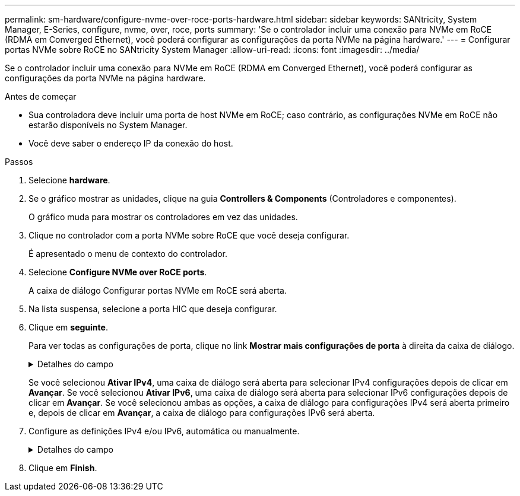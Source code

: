 ---
permalink: sm-hardware/configure-nvme-over-roce-ports-hardware.html 
sidebar: sidebar 
keywords: SANtricity, System Manager, E-Series, configure, nvme, over, roce, ports 
summary: 'Se o controlador incluir uma conexão para NVMe em RoCE (RDMA em Converged Ethernet), você poderá configurar as configurações da porta NVMe na página hardware.' 
---
= Configurar portas NVMe sobre RoCE no SANtricity System Manager
:allow-uri-read: 
:icons: font
:imagesdir: ../media/


[role="lead"]
Se o controlador incluir uma conexão para NVMe em RoCE (RDMA em Converged Ethernet), você poderá configurar as configurações da porta NVMe na página hardware.

.Antes de começar
* Sua controladora deve incluir uma porta de host NVMe em RoCE; caso contrário, as configurações NVMe em RoCE não estarão disponíveis no System Manager.
* Você deve saber o endereço IP da conexão do host.


.Passos
. Selecione *hardware*.
. Se o gráfico mostrar as unidades, clique na guia *Controllers & Components* (Controladores e componentes).
+
O gráfico muda para mostrar os controladores em vez das unidades.

. Clique no controlador com a porta NVMe sobre RoCE que você deseja configurar.
+
É apresentado o menu de contexto do controlador.

. Selecione *Configure NVMe over RoCE ports*.
+
A caixa de diálogo Configurar portas NVMe em RoCE será aberta.

. Na lista suspensa, selecione a porta HIC que deseja configurar.
. Clique em *seguinte*.
+
Para ver todas as configurações de porta, clique no link *Mostrar mais configurações de porta* à direita da caixa de diálogo.

+
.Detalhes do campo
[%collapsible]
====
[cols="25h,~"]
|===
| Definição da porta | Descrição 


 a| 
Velocidade da porta ethernet configurada
 a| 
Selecione a velocidade que corresponde à capacidade de velocidade do SFP na porta.



 a| 
Ativar IPv4 / ativar IPv6
 a| 
Selecione uma ou ambas as opções para ativar o suporte para redes IPv4G e IPv6G.


NOTE: Se pretender desativar o acesso à porta, desmarque ambas as caixas de verificação.



 a| 
Tamanho MTU (disponível clicando em *Mostrar mais configurações de porta*.)
 a| 
Se necessário, introduza um novo tamanho em bytes para a unidade máxima de transmissão (MTU).

O tamanho padrão da unidade máxima de transmissão (MTU) é de 1500 bytes por quadro. Tem de introduzir um valor entre 1500 e 9000.

|===
====
+
Se você selecionou *Ativar IPv4*, uma caixa de diálogo será aberta para selecionar IPv4 configurações depois de clicar em *Avançar*. Se você selecionou *Ativar IPv6*, uma caixa de diálogo será aberta para selecionar IPv6 configurações depois de clicar em *Avançar*. Se você selecionou ambas as opções, a caixa de diálogo para configurações IPv4 será aberta primeiro e, depois de clicar em *Avançar*, a caixa de diálogo para configurações IPv6 será aberta.

. Configure as definições IPv4 e/ou IPv6, automática ou manualmente.
+
.Detalhes do campo
[%collapsible]
====
[cols="25h,~"]
|===
| Definição da porta | Descrição 


 a| 
Obter automaticamente a configuração
 a| 
Selecione esta opção para obter a configuração automaticamente.



 a| 
Especifique manualmente a configuração estática
 a| 
Selecione esta opção e, em seguida, introduza um endereço estático nos campos. (Se desejado, você pode cortar e colar endereços nos campos.) Para IPv4, inclua a máscara de sub-rede e o gateway. Para IPv6, inclua o endereço IP roteável e o endereço IP do roteador. Se você estiver configurando um storage array EF600 com um HIC compatível com 200GB, essa caixa de diálogo exibirá dois conjuntos de campos para parâmetros de rede, um para uma porta física (externa) e outro para uma porta virtual (interna). Você deve atribuir parâmetros exclusivos para ambas as portas. Essas configurações permitem que o host estabeleça um caminho entre cada porta e que o HIC alcance o máximo desempenho. Se você não atribuir um endereço IP à porta virtual, o HIC será executado a aproximadamente metade de sua velocidade capaz.

|===
====
. Clique em *Finish*.

